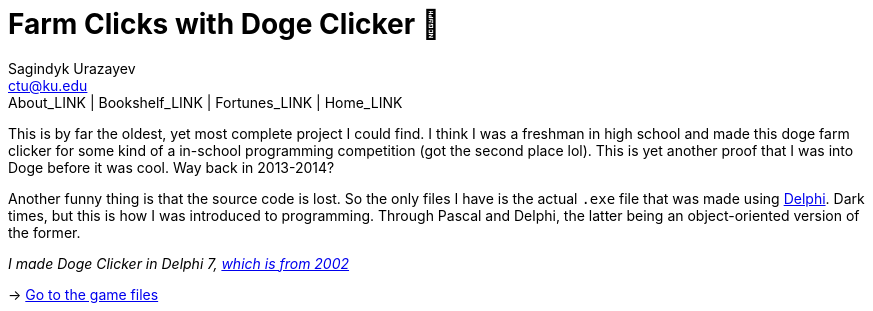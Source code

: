 = Farm Clicks with Doge Clicker 🐶
Sagindyk Urazayev <ctu@ku.edu>
About_LINK | Bookshelf_LINK | Fortunes_LINK | Home_LINK
:toc: left
:toc-title: Table of Adventures ⛵
:nofooter:
:experimental:

This is by far the oldest, yet most complete project I could find. I
think I was a freshman in high school and made this doge farm clicker
for some kind of a in-school programming competition (got the second
place lol). This is yet another proof that I was into Doge before it was
cool. Way back in 2013-2014?

Another funny thing is that the source code is lost. So the only files I
have is the actual `.exe` file that was made using
https://en.wikipedia.org/wiki/Delphi_(software)[Delphi]. Dark times, but
this is how I was introduced to programming. Through Pascal and Delphi,
the latter being an object-oriented version of the former.

_I made Doge Clicker in Delphi 7,
https://delphi.embarcadero.com/project/delphi-7/[which is from 2002]_

-> https://github.com/thecsw/Doge-Clicker[Go to the game files]
